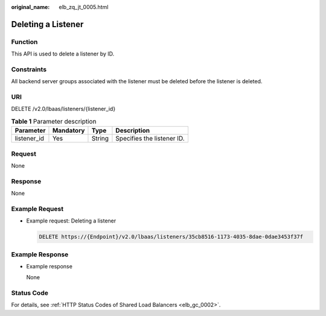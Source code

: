 :original_name: elb_zq_jt_0005.html

.. _elb_zq_jt_0005:

Deleting a Listener
===================

Function
--------

This API is used to delete a listener by ID.

Constraints
-----------

All backend server groups associated with the listener must be deleted before the listener is deleted.

URI
---

DELETE /v2.0/lbaas/listeners/{listener_id}

.. table:: **Table 1** Parameter description

   =========== ========= ====== ==========================
   Parameter   Mandatory Type   Description
   =========== ========= ====== ==========================
   listener_id Yes       String Specifies the listener ID.
   =========== ========= ====== ==========================

Request
-------

None

Response
--------

None

Example Request
---------------

-  Example request: Deleting a listener

   .. code-block:: text

      DELETE https://{Endpoint}/v2.0/lbaas/listeners/35cb8516-1173-4035-8dae-0dae3453f37f

Example Response
----------------

-  Example response

   None

Status Code
-----------

For details, see :ref:`HTTP Status Codes of Shared Load Balancers <elb_gc_0002>`.
